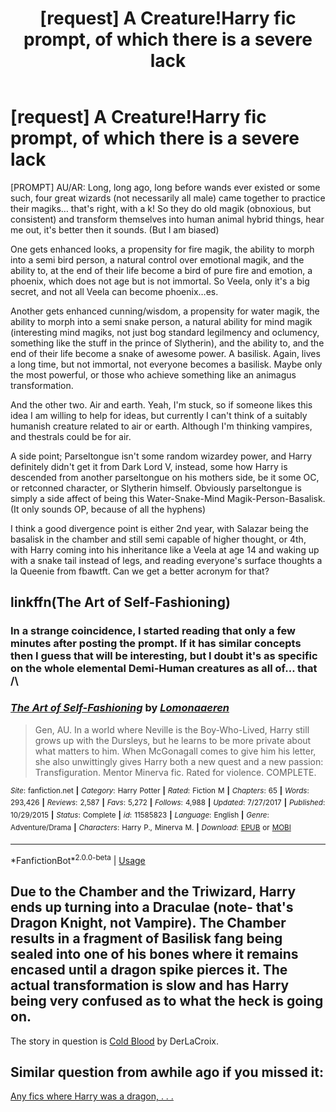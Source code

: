 #+TITLE: [request] A Creature!Harry fic prompt, of which there is a severe lack

* [request] A Creature!Harry fic prompt, of which there is a severe lack
:PROPERTIES:
:Author: MachaiArcanum
:Score: 6
:DateUnix: 1555158453.0
:DateShort: 2019-Apr-13
:FlairText: Prompt
:END:
[PROMPT] AU/AR: Long, long ago, long before wands ever existed or some such, four great wizards (not necessarily all male) came together to practice their magiks... that's right, with a k! So they do old magik (obnoxious, but consistent) and transform themselves into human animal hybrid things, hear me out, it's better then it sounds. (But I am biased)

One gets enhanced looks, a propensity for fire magik, the ability to morph into a semi bird person, a natural control over emotional magik, and the ability to, at the end of their life become a bird of pure fire and emotion, a phoenix, which does not age but is not immortal. So Veela, only it's a big secret, and not all Veela can become phoenix...es.

Another gets enhanced cunning/wisdom, a propensity for water magik, the ability to morph into a semi snake person, a natural ability for mind magik (interesting mind magiks, not just bog standard legilmency and oclumency, something like the stuff in the prince of Slytherin), and the ability to, and the end of their life become a snake of awesome power. A basilisk. Again, lives a long time, but not immortal, not everyone becomes a basilisk. Maybe only the most powerful, or those who achieve something like an animagus transformation.

And the other two. Air and earth. Yeah, I'm stuck, so if someone likes this idea I am willing to help for ideas, but currently I can't think of a suitably humanish creature related to air or earth. Although I'm thinking vampires, and thestrals could be for air.

A side point; Parseltongue isn't some random wizardey power, and Harry definitely didn't get it from Dark Lord V, instead, some how Harry is descended from another parseltongue on his mothers side, be it some OC, or retconned character, or Slytherin himself. Obviously parseltongue is simply a side affect of being this Water-Snake-Mind Magik-Person-Basalisk. (It only sounds OP, because of all the hyphens)

I think a good divergence point is either 2nd year, with Salazar being the basalisk in the chamber and still semi capable of higher thought, or 4th, with Harry coming into his inheritance like a Veela at age 14 and waking up with a snake tail instead of legs, and reading everyone's surface thoughts a la Queenie from fbawtft. Can we get a better acronym for that?


** linkffn(The Art of Self-Fashioning)
:PROPERTIES:
:Author: DragonEmperor1997
:Score: 3
:DateUnix: 1555163106.0
:DateShort: 2019-Apr-13
:END:

*** In a strange coincidence, I started reading that only a few minutes after posting the prompt. If it has similar concepts then I guess that will be interesting, but I doubt it's as specific on the whole elemental Demi-Human creatures as all of... that /\
:PROPERTIES:
:Author: MachaiArcanum
:Score: 2
:DateUnix: 1555164135.0
:DateShort: 2019-Apr-13
:END:


*** [[https://www.fanfiction.net/s/11585823/1/][*/The Art of Self-Fashioning/*]] by [[https://www.fanfiction.net/u/1265079/Lomonaaeren][/Lomonaaeren/]]

#+begin_quote
  Gen, AU. In a world where Neville is the Boy-Who-Lived, Harry still grows up with the Dursleys, but he learns to be more private about what matters to him. When McGonagall comes to give him his letter, she also unwittingly gives Harry both a new quest and a new passion: Transfiguration. Mentor Minerva fic. Rated for violence. COMPLETE.
#+end_quote

^{/Site/:} ^{fanfiction.net} ^{*|*} ^{/Category/:} ^{Harry} ^{Potter} ^{*|*} ^{/Rated/:} ^{Fiction} ^{M} ^{*|*} ^{/Chapters/:} ^{65} ^{*|*} ^{/Words/:} ^{293,426} ^{*|*} ^{/Reviews/:} ^{2,587} ^{*|*} ^{/Favs/:} ^{5,272} ^{*|*} ^{/Follows/:} ^{4,988} ^{*|*} ^{/Updated/:} ^{7/27/2017} ^{*|*} ^{/Published/:} ^{10/29/2015} ^{*|*} ^{/Status/:} ^{Complete} ^{*|*} ^{/id/:} ^{11585823} ^{*|*} ^{/Language/:} ^{English} ^{*|*} ^{/Genre/:} ^{Adventure/Drama} ^{*|*} ^{/Characters/:} ^{Harry} ^{P.,} ^{Minerva} ^{M.} ^{*|*} ^{/Download/:} ^{[[http://www.ff2ebook.com/old/ffn-bot/index.php?id=11585823&source=ff&filetype=epub][EPUB]]} ^{or} ^{[[http://www.ff2ebook.com/old/ffn-bot/index.php?id=11585823&source=ff&filetype=mobi][MOBI]]}

--------------

*FanfictionBot*^{2.0.0-beta} | [[https://github.com/tusing/reddit-ffn-bot/wiki/Usage][Usage]]
:PROPERTIES:
:Author: FanfictionBot
:Score: 1
:DateUnix: 1555163126.0
:DateShort: 2019-Apr-13
:END:


** Due to the Chamber and the Triwizard, Harry ends up turning into a Draculae (note- that's Dragon Knight, not Vampire). The Chamber results in a fragment of Basilisk fang being sealed into one of his bones where it remains encased until a dragon spike pierces it. The actual transformation is slow and has Harry being very confused as to what the heck is going on.

The story in question is [[https://www.fanfiction.net/s/5786099/1/Cold-blood][Cold Blood]] by DerLaCroix.
:PROPERTIES:
:Author: BeardInTheDark
:Score: 3
:DateUnix: 1555173627.0
:DateShort: 2019-Apr-13
:END:


** Similar question from awhile ago if you missed it:

[[https://www.reddit.com/r/HPfanfiction/comments/a5uxyt/any_fics_where_harry_was_a_dragon_dragon_animagus/][Any fics where Harry was a dragon, . . .]]
:PROPERTIES:
:Author: eislor
:Score: 1
:DateUnix: 1555175764.0
:DateShort: 2019-Apr-13
:END:
